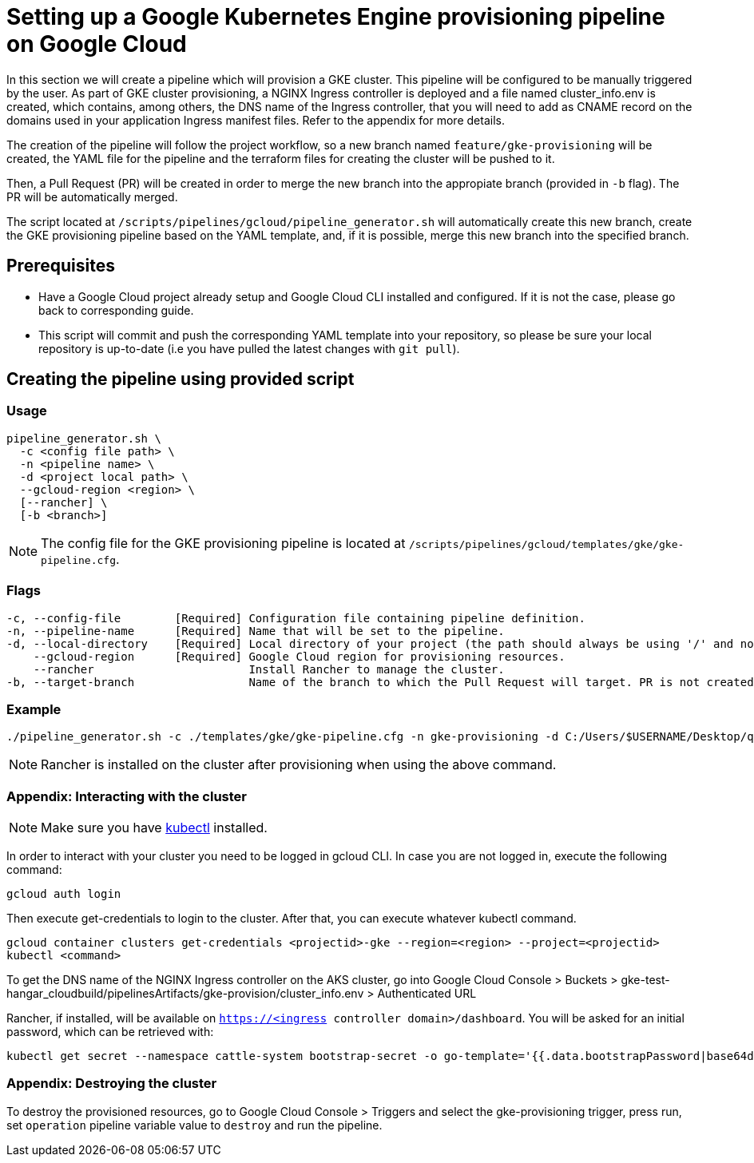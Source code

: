 = Setting up a Google Kubernetes Engine provisioning pipeline on Google Cloud

In this section we will create a pipeline which will provision a GKE cluster. This pipeline will be configured to be manually triggered by the user. As part of GKE cluster provisioning, a NGINX Ingress controller is deployed and a file named cluster_info.env is created, which contains, among others, the DNS name of the Ingress controller, that you will need to add as CNAME record on the domains used in your application Ingress manifest files. Refer to the appendix for more details.

The creation of the pipeline will follow the project workflow, so a new branch named `feature/gke-provisioning` will be created, the YAML file for the pipeline and the terraform files for creating the cluster will be pushed to it.

Then, a Pull Request (PR) will be created in order to merge the new branch into the appropiate branch (provided in `-b` flag). The PR will be automatically merged.

The script located at `/scripts/pipelines/gcloud/pipeline_generator.sh` will automatically create this new branch, create the GKE provisioning pipeline based on the YAML template, and, if it is possible, merge this new branch into the specified branch.

== Prerequisites

* Have a Google Cloud project already setup and Google Cloud CLI installed and configured. If it is not the case, please go back to corresponding guide.

* This script will commit and push the corresponding YAML template into your repository, so please be sure your local repository is up-to-date (i.e you have pulled the latest changes with `git pull`).

== Creating the pipeline using provided script

=== Usage
```
pipeline_generator.sh \
  -c <config file path> \
  -n <pipeline name> \
  -d <project local path> \
  --gcloud-region <region> \
  [--rancher] \
  [-b <branch>]

```

NOTE: The config file for the GKE provisioning pipeline is located at `/scripts/pipelines/gcloud/templates/gke/gke-pipeline.cfg`.

=== Flags
```
-c, --config-file        [Required] Configuration file containing pipeline definition.
-n, --pipeline-name      [Required] Name that will be set to the pipeline.
-d, --local-directory    [Required] Local directory of your project (the path should always be using '/' and not '\').
    --gcloud-region      [Required] Google Cloud region for provisioning resources.
    --rancher                       Install Rancher to manage the cluster.
-b, --target-branch                 Name of the branch to which the Pull Request will target. PR is not created if the flag is not provided.
```

=== Example

```
./pipeline_generator.sh -c ./templates/gke/gke-pipeline.cfg -n gke-provisioning -d C:/Users/$USERNAME/Desktop/quarkus-project --gcloud-region us-central1 --rancher -b develop
```

NOTE: Rancher is installed on the cluster after provisioning when using the above command.

=== Appendix: Interacting with the cluster

NOTE: Make sure you have https://kubernetes.io/docs/tasks/tools/#kubectl[kubectl] installed.

In order to interact with your cluster you need to be logged in gcloud CLI. In case you are not logged in, execute the following command:
```
gcloud auth login
```
Then execute get-credentials to login to the cluster. After that, you can execute whatever kubectl command.
```
gcloud container clusters get-credentials <projectid>-gke --region=<region> --project=<projectid>
kubectl <command>

```

To get the DNS name of the NGINX Ingress controller on the AKS cluster, go into Google Cloud Console > Buckets > gke-test-hangar_cloudbuild/pipelinesArtifacts/gke-provision/cluster_info.env > Authenticated URL

Rancher, if installed, will be available on `https://<ingress controller domain>/dashboard`. You will be asked for an initial password, which can be retrieved with:

```
kubectl get secret --namespace cattle-system bootstrap-secret -o go-template='{{.data.bootstrapPassword|base64decode}}{{"\n"}}'
```

=== Appendix: Destroying the cluster

To destroy the provisioned resources, go to Google Cloud Console > Triggers and select the gke-provisioning trigger, press run, set `operation` pipeline variable value to `destroy` and run the pipeline.